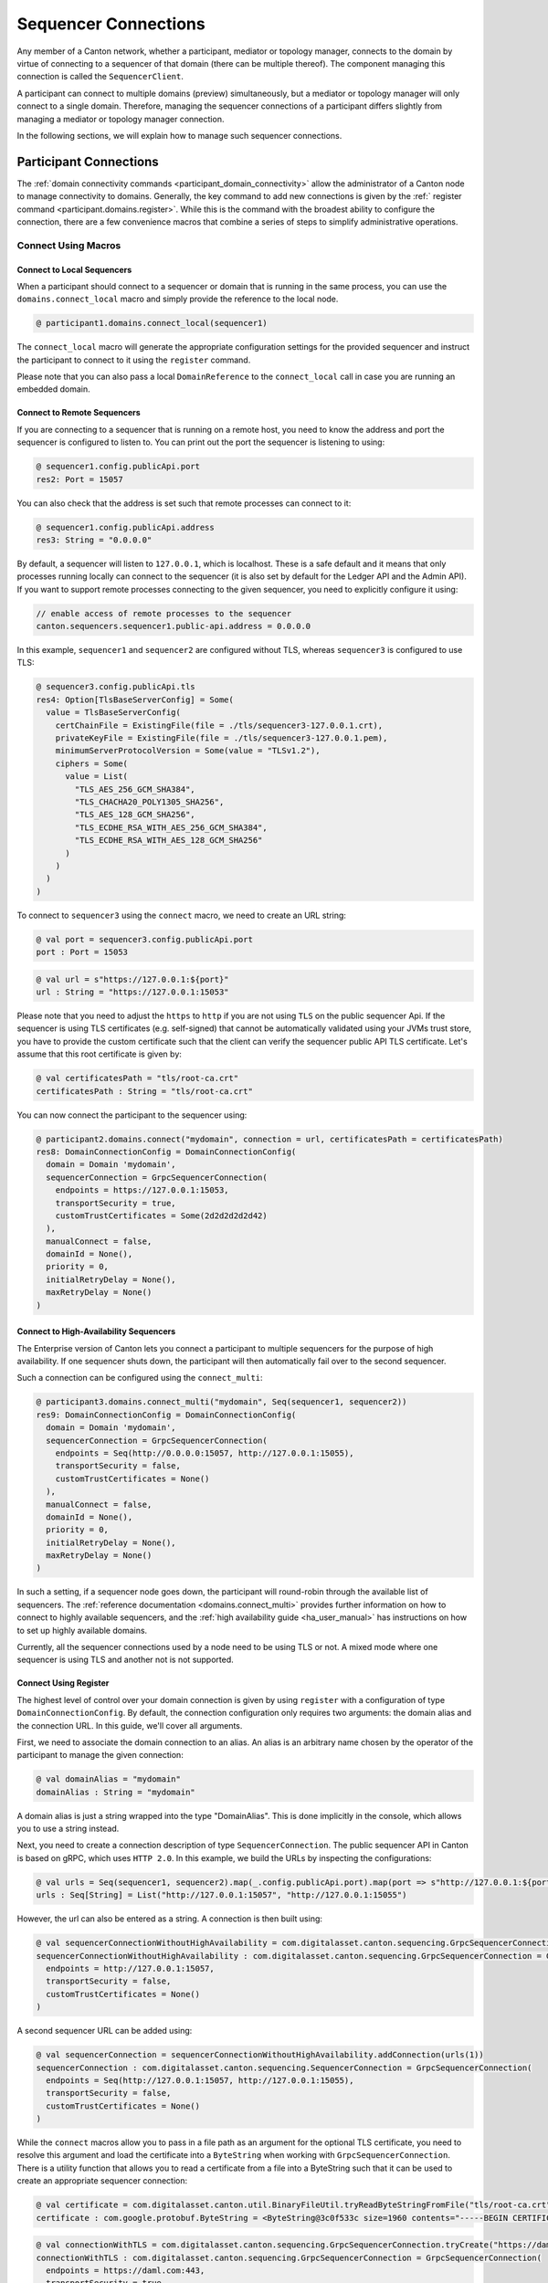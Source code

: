 ..
     Copyright (c) 2022 Digital Asset (Switzerland) GmbH and/or its affiliates
..
    
..
     Proprietary code. All rights reserved.

.. _sequencer_connections:

Sequencer Connections
=====================

Any member of a Canton network, whether a participant, mediator or topology manager, connects to the
domain by virtue of connecting to a sequencer of that domain (there can be multiple thereof). The
component managing this connection is called the ``SequencerClient``.

A participant can connect to multiple domains (preview) simultaneously, but a mediator or topology
manager will only connect to a single domain. Therefore, managing the sequencer connections of a participant
differs slightly from managing a mediator or topology manager connection.

In the following sections, we will explain how to manage such sequencer connections.

Participant Connections
-----------------------

The :ref:`domain connectivity commands <participant_domain_connectivity>` allow the administrator of a Canton node
to manage connectivity to domains. Generally, the key command to add new connections is given by the
:ref:` register command <participant.domains.register>`. While this is the command with the broadest ability to configure
the connection, there are a few convenience macros that combine a series of steps to simplify administrative
operations.

Connect Using Macros
^^^^^^^^^^^^^^^^^^^^

.. _connectivity_participant_connect_local:

Connect to Local Sequencers
~~~~~~~~~~~~~~~~~~~~~~~~~~~

When a participant should connect to a sequencer or domain that is running in the same process, you
can use the ``domains.connect_local`` macro and simply provide the reference to the local node.

    
.. code-block:: none

    @ participant1.domains.connect_local(sequencer1)
    
    
    

The ``connect_local`` macro will generate the appropriate configuration settings for the provided sequencer and instruct
the participant to connect to it using the ``register`` command.

Please note that you can also pass a local ``DomainReference`` to the ``connect_local`` call in case you are running an
embedded domain.

.. _connectivity_participant_connect_remote:

Connect to Remote Sequencers
~~~~~~~~~~~~~~~~~~~~~~~~~~~~

If you are connecting to a sequencer that is running on a remote host, you need to know the address and port
the sequencer is configured to listen to. You can print out the port the sequencer is listening to using:

.. code-block:: none

    @ sequencer1.config.publicApi.port
    res2: Port = 15057

You can also check that the address is set such that remote processes can connect to it:

.. code-block:: none

    @ sequencer1.config.publicApi.address
    res3: String = "0.0.0.0"
    

By default, a sequencer will listen to ``127.0.0.1``, which is localhost. These is a safe default and
it means that only processes running locally can connect to the sequencer (it is also set by default
for the Ledger API and the Admin API). If you want to support remote processes connecting to the given
sequencer, you need to explicitly configure it using:

.. code-block:: none

    // enable access of remote processes to the sequencer
    canton.sequencers.sequencer1.public-api.address = 0.0.0.0

In this example, ``sequencer1`` and ``sequencer2`` are configured without TLS, whereas ``sequencer3`` is configured
to use TLS:

.. code-block:: none

    @ sequencer3.config.publicApi.tls
    res4: Option[TlsBaseServerConfig] = Some(
      value = TlsBaseServerConfig(
        certChainFile = ExistingFile(file = ./tls/sequencer3-127.0.0.1.crt),
        privateKeyFile = ExistingFile(file = ./tls/sequencer3-127.0.0.1.pem),
        minimumServerProtocolVersion = Some(value = "TLSv1.2"),
        ciphers = Some(
          value = List(
            "TLS_AES_256_GCM_SHA384",
            "TLS_CHACHA20_POLY1305_SHA256",
            "TLS_AES_128_GCM_SHA256",
            "TLS_ECDHE_RSA_WITH_AES_256_GCM_SHA384",
            "TLS_ECDHE_RSA_WITH_AES_128_GCM_SHA256"
          )
        )
      )
    )
    

To connect to ``sequencer3`` using the ``connect`` macro, we need to create an URL string:

.. code-block:: none

    @ val port = sequencer3.config.publicApi.port
    port : Port = 15053
.. code-block:: none

    @ val url = s"https://127.0.0.1:${port}"
    url : String = "https://127.0.0.1:15053"

Please note that you need to adjust the ``https`` to ``http`` if you are not using ``TLS`` on the public sequencer Api.
If the sequencer is using TLS certificates (e.g. self-signed) that cannot be automatically validated using your
JVMs trust store, you have to provide the custom certificate such that the client can verify the sequencer public API
TLS certificate. Let's assume that this root certificate is given by:

.. code-block:: none

    @ val certificatesPath = "tls/root-ca.crt"
    certificatesPath : String = "tls/root-ca.crt"

You can now connect the participant to the sequencer using:

.. code-block:: none

    @ participant2.domains.connect("mydomain", connection = url, certificatesPath = certificatesPath)
    res8: DomainConnectionConfig = DomainConnectionConfig(
      domain = Domain 'mydomain',
      sequencerConnection = GrpcSequencerConnection(
        endpoints = https://127.0.0.1:15053,
        transportSecurity = true,
        customTrustCertificates = Some(2d2d2d2d2d42)
      ),
      manualConnect = false,
      domainId = None(),
      priority = 0,
      initialRetryDelay = None(),
      maxRetryDelay = None()
    )
    

.. _connectivity_participant_connect_ha:

Connect to High-Availability Sequencers
~~~~~~~~~~~~~~~~~~~~~~~~~~~~~~~~~~~~~~~

.. enterprise-only::

The Enterprise version of Canton lets you connect a participant to multiple sequencers for the purpose of high
availability. If one sequencer shuts down, the participant will then automatically fail over to the second
sequencer.

Such a connection can be configured using the ``connect_multi``:

.. code-block:: none

    @ participant3.domains.connect_multi("mydomain", Seq(sequencer1, sequencer2))
    res9: DomainConnectionConfig = DomainConnectionConfig(
      domain = Domain 'mydomain',
      sequencerConnection = GrpcSequencerConnection(
        endpoints = Seq(http://0.0.0.0:15057, http://127.0.0.1:15055),
        transportSecurity = false,
        customTrustCertificates = None()
      ),
      manualConnect = false,
      domainId = None(),
      priority = 0,
      initialRetryDelay = None(),
      maxRetryDelay = None()
    )
    

In such a setting, if a sequencer node goes down, the participant will round-robin through the available list of sequencers.
The :ref:`reference documentation <domains.connect_multi>` provides further information on how to
connect to highly available sequencers, and the :ref:`high availability guide <ha_user_manual>` has instructions
on how to set up highly available domains.

Currently, all the sequencer connections used by a node need to be using TLS or not. A mixed mode where one sequencer
is using TLS and another not is not supported.

.. _connectivity_participant_connect_using_register:

Connect Using Register
~~~~~~~~~~~~~~~~~~~~~~

The highest level of control over your domain connection is given by using ``register`` with a configuration of
type ``DomainConnectionConfig``. By default, the connection configuration only requires two arguments: the domain
alias and the connection URL. In this guide, we'll cover all arguments.

First, we need to associate the domain connection to an alias. An alias is an arbitrary name chosen by the operator of
the participant to manage the given connection:

.. code-block:: none

    @ val domainAlias = "mydomain"
    domainAlias : String = "mydomain"

A domain alias is just a string wrapped into the type "DomainAlias". This is done implicitly in the console, which allows
you to use a string instead.

Next, you need to create a connection description of type ``SequencerConnection``. The public sequencer API in Canton
is based on gRPC, which uses ``HTTP 2.0``. In this example, we build the URLs by inspecting the configurations:

.. code-block:: none

    @ val urls = Seq(sequencer1, sequencer2).map(_.config.publicApi.port).map(port => s"http://127.0.0.1:${port}")
    urls : Seq[String] = List("http://127.0.0.1:15057", "http://127.0.0.1:15055")

However, the url can also be entered as a string. A connection is then built using:

.. code-block:: none

    @ val sequencerConnectionWithoutHighAvailability = com.digitalasset.canton.sequencing.GrpcSequencerConnection.tryCreate(urls(0))
    sequencerConnectionWithoutHighAvailability : com.digitalasset.canton.sequencing.GrpcSequencerConnection = GrpcSequencerConnection(
      endpoints = http://127.0.0.1:15057,
      transportSecurity = false,
      customTrustCertificates = None()
    )

A second sequencer URL can be added using:

.. code-block:: none

    @ val sequencerConnection = sequencerConnectionWithoutHighAvailability.addConnection(urls(1))
    sequencerConnection : com.digitalasset.canton.sequencing.SequencerConnection = GrpcSequencerConnection(
      endpoints = Seq(http://127.0.0.1:15057, http://127.0.0.1:15055),
      transportSecurity = false,
      customTrustCertificates = None()
    )

While the ``connect`` macros allow you to pass in a file path as an argument for the optional TLS certificate, you need
to resolve this argument and load the certificate into a ``ByteString`` when working with ``GrpcSequencerConnection``.
There is a utility function that allows you to read a certificate from a file into a ByteString such that it can be used
to create an appropriate sequencer connection:

.. code-block:: none

    @ val certificate = com.digitalasset.canton.util.BinaryFileUtil.tryReadByteStringFromFile("tls/root-ca.crt")
    certificate : com.google.protobuf.ByteString = <ByteString@3c0f533c size=1960 contents="-----BEGIN CERTIFICATE-----\nMIIFeTCCA2GgAwIBAgI...">
.. code-block:: none

    @ val connectionWithTLS = com.digitalasset.canton.sequencing.GrpcSequencerConnection.tryCreate("https://daml.com", customTrustCertificates = Some(certificate))
    connectionWithTLS : com.digitalasset.canton.sequencing.GrpcSequencerConnection = GrpcSequencerConnection(
      endpoints = https://daml.com:443,
      transportSecurity = true,
      customTrustCertificates = Some(2d2d2d2d2d42)
    )

Next, you can assign a priority to the domain by setting the priority parameter:

.. code-block:: none

    @ val priority = 10 // default is 0 if not set
    priority : Int = 10

This parameter is used to determine the domain to which a transaction should be sent if there are multiple domains
connected (early access feature). The domain with the highest priority that can run a certain transaction will be picked.

Finally, when configuring a domain connection, the parameter ``manualConnect`` can be used when the domain
should not be auto-reconnected on startup. By default, you would set:

.. code-block:: none

    @ val manualConnect = false
    manualConnect : Boolean = false

If a domain connection is configured to be manual, it will not reconnect automatically on startup; it has to
be reconnected specifically using:

.. code-block:: none

    @ participant3.domains.reconnect("mydomain")
    res18: Boolean = true

Very security sensitive users that do not trust TLS to check for authenticity of the sequencer API can additionally
pass an optional ``domainId`` of the target domain into the configuration. In this case, the participant will check
that the sequencer it is connecting to can produce the cryptographic evidence that it actually is the expected domain.
The domainId can be obtained from the domain manager:

.. code-block:: none

    @ val domainId = Some(domainManager1.id)
    domainId : Some[DomainId] = Some(value = domainManager1::1220b030210e...)

These parameters together can be used to define a connection configuration:

.. code-block:: none

    @ val config = DomainConnectionConfig(domain = "mydomain", sequencerConnection, manualConnect, domainId, priority)
    config : DomainConnectionConfig = DomainConnectionConfig(
      domain = Domain 'mydomain',
      sequencerConnection = GrpcSequencerConnection(
        endpoints = Seq(http://127.0.0.1:15057, http://127.0.0.1:15055),
        transportSecurity = false,
        customTrustCertificates = None()
      ),
      manualConnect = false,
      domainId = Some(domainManager1::1220b030210e...),
      priority = 10,
      initialRetryDelay = None(),
      maxRetryDelay = None()
    )

All other parameters are expert settings and should not be used. The ``config`` object can now be used to connect a
participant to a sequencer:

.. code-block:: none

    @ participant4.domains.register(config)
    

.. _connectivity_participant_inspect:

Inspect Connections
^^^^^^^^^^^^^^^^^^^

You can inspect the registered domain connections using:

.. code-block:: none

    @ participant2.domains.list_registered()
    res22: Seq[(DomainConnectionConfig, Boolean)] = Vector(
      (
        DomainConnectionConfig(
          domain = Domain 'mydomain',
          sequencerConnection = GrpcSequencerConnection(
            endpoints = https://127.0.0.1:15053,
            transportSecurity = true,
            customTrustCertificates = Some(2d2d2d2d2d42)
          ),
          manualConnect = false,
          domainId = None(),
          priority = 0,
          initialRetryDelay = None(),
          maxRetryDelay = None()
        ),
        true
      )
    )
    

You can also get the aliases of the currently connected domains using:

.. code-block:: none

    @ participant2.domains.list_connected()
    res23: Seq[ListConnectedDomainsResult] = Vector(
      ListConnectedDomainsResult(
        domainAlias = Domain 'mydomain',
        domainId = domainManager1::1220b030210e...,
        healthy = true
      )
    )
    

And you can inspect the configuration of a specific domain connection using:

.. code-block:: none

    @ participant2.domains.config("mydomain")
    res24: Option[DomainConnectionConfig] = Some(
      value = DomainConnectionConfig(
        domain = Domain 'mydomain',
        sequencerConnection = GrpcSequencerConnection(
          endpoints = https://127.0.0.1:15053,
          transportSecurity = true,
          customTrustCertificates = Some(2d2d2d2d2d42)
        ),
        manualConnect = false,
        domainId = None(),
        priority = 0,
        initialRetryDelay = None(),
        maxRetryDelay = None()
      )
    )

.. _connectivity_participant_modify:

Modify Connections
^^^^^^^^^^^^^^^^^^

Domain connection configurations can be updated using the ``modify`` function:

.. code-block:: none

    @ participant2.domains.modify("mydomain", _.copy(priority = 20))
    

The second argument is a mapping function which receives as input argument a ``DomainConnectionConfig``
and needs to return a ``DomainConnectionConfig``. Every case class has a default ``copy`` method that allows
overriding arguments.

Update a Custom TLS Trust Certificate
~~~~~~~~~~~~~~~~~~~~~~~~~~~~~~~~~~~~~

In some cases (in particular in test environments), you might be using self-signed certificates
as a root of trust for the TLS sequencer connection. Whenever this root of trust changes, the clients
need to update the custom root certificate accordingly.

This can be done through the following steps. First, you need to load the certificate from a file:

.. code-block:: none

    @ val certificate = com.digitalasset.canton.util.BinaryFileUtil.tryReadByteStringFromFile("tls/root-ca.crt")
    certificate : com.google.protobuf.ByteString = <ByteString@cb6c133 size=1960 contents="-----BEGIN CERTIFICATE-----\nMIIFeTCCA2GgAwIBAgI...">

This step loads the root certificate from a file and stores it into a variable that can be used subsequently.
Next, you create a new connection object, passing in the certificate:

.. code-block:: none

    @ val connection = com.digitalasset.canton.sequencing.GrpcSequencerConnection.tryCreate(url, customTrustCertificates = Some(certificate))
    connection : com.digitalasset.canton.sequencing.GrpcSequencerConnection = GrpcSequencerConnection(
      endpoints = https://127.0.0.1:15053,
      transportSecurity = true,
      customTrustCertificates = Some(2d2d2d2d2d42)
    )

Finally, you update the sequencer connection settings on the participant node:

.. code-block:: none

    @ participant2.domains.modify("mydomain", _.copy(sequencerConnection=connection))
    

For mediators / domain managers, you can update the certificate accordingly.

.. _connectivity_participant_reconnect:

Enable and Disable Connections
^^^^^^^^^^^^^^^^^^^^^^^^^^^^^^

A participant can disconnect from a domain using:

    
.. code-block:: none

    @ participant2.domains.disconnect("mydomain")
    
    

Reconnecting to the domain can be done either on a per domain basis:

.. code-block:: none

    @ participant2.domains.reconnect("mydomain")
    res30: Boolean = true

Or for all registered domains that are not configured to require a manual connection:

.. code-block:: none

    @ participant2.domains.reconnect_all()
    


Mediator and Domain Manager
---------------------------

Both the mediator and the domain manager connect to the domain using sequencer connections. The sequencer connections
are configured when the nodes are initialized:

.. code-block:: none

    @ mediator1.mediator.help("initialize")
    initialize(domainId: com.digitalasset.canton.topology.DomainId, mediatorId: com.digitalasset.canton.topology.MediatorId, domainParameters: com.digitalasset.canton.admin.api.client.data.StaticDomainParameters, sequencerConnection: com.digitalasset.canton.sequencing.SequencerConnection, topologySnapshot: Option[com.digitalasset.canton.topology.store.StoredTopologyTransactions[com.digitalasset.canton.topology.transaction.TopologyChangeOp.Positive]], cryptoType: String): com.digitalasset.canton.crypto.PublicKey
    Initialize a mediator

The sequencer connection of a mediator and domain manager can be inspected using:

.. code-block:: none

    @ mediator1.sequencer_connection.get()
    res33: Option[com.digitalasset.canton.sequencing.SequencerConnection] = Some(
      value = GrpcSequencerConnection(
        endpoints = http://0.0.0.0:15057,
        transportSecurity = false,
        customTrustCertificates = None()
      )
    )

In some cases, the connection settings have to be updated. For this purpose, the two following functions can be used.
First, the connection information can just be set using:

.. code-block:: none

    @ mediator1.sequencer_connection.set(sequencer1.sequencerConnection)
    

It can also be amended using:

.. code-block:: none

    @ mediator1.sequencer_connection.modify(_.addConnection(sequencer2.sequencerConnection))
    
    

Please note that the connection changes immediately, without requiring a restart.